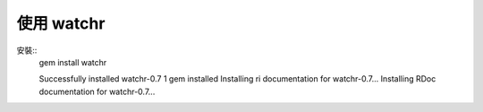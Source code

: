 使用 watchr
-----------

安裝::
	gem install watchr

	Successfully installed watchr-0.7
	1 gem installed
	Installing ri documentation for watchr-0.7...
	Installing RDoc documentation for watchr-0.7...
	
